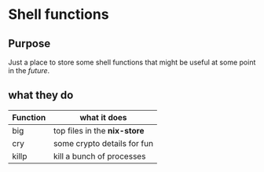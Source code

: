 * Shell functions
** Purpose
Just a place to store some shell functions that might be useful at some point in the /future/. 
** what they do

   |----------+------------------------------|
   | Function | what it does                 |
   |----------+------------------------------|
   | big      | top files in the *nix-store* |
   | cry      | some crypto details for fun  |
   | killp    | kill a bunch of processes    |
   |----------+------------------------------|

